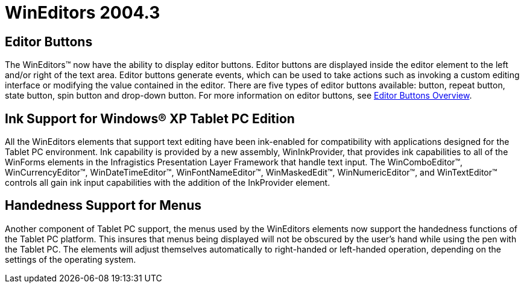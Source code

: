 ﻿////

|metadata|
{
    "name": "wineditors-whats-new-2004-3",
    "controlName": [],
    "tags": [],
    "guid": "{0D847036-9F4E-45CA-8D24-65BBC56594E0}",  
    "buildFlags": [],
    "createdOn": "0001-01-01T00:00:00Z"
}
|metadata|
////

= WinEditors 2004.3

== Editor Buttons

The WinEditors™ now have the ability to display editor buttons. Editor buttons are displayed inside the editor element to the left and/or right of the text area. Editor buttons generate events, which can be used to take actions such as invoking a custom editing interface or modifying the value contained in the editor. There are five types of editor buttons available: button, repeat button, state button, spin button and drop-down button. For more information on editor buttons, see link:wineditors-editor-buttons.html[Editor Buttons Overview].

== Ink Support for Windows® XP Tablet PC Edition

All the WinEditors elements that support text editing have been ink-enabled for compatibility with applications designed for the Tablet PC environment. Ink capability is provided by a new assembly, WinInkProvider, that provides ink capabilities to all of the WinForms elements in the Infragistics Presentation Layer Framework that handle text input. The WinComboEditor™, WinCurrencyEditor™, WinDateTimeEditor™, WinFontNameEditor™, WinMaskedEdit™, WinNumericEditor™, and WinTextEditor™ controls all gain ink input capabilities with the addition of the InkProvider element.

== Handedness Support for Menus

Another component of Tablet PC support, the menus used by the WinEditors elements now support the handedness functions of the Tablet PC platform. This insures that menus being displayed will not be obscured by the user's hand while using the pen with the Tablet PC. The elements will adjust themselves automatically to right-handed or left-handed operation, depending on the settings of the operating system.
